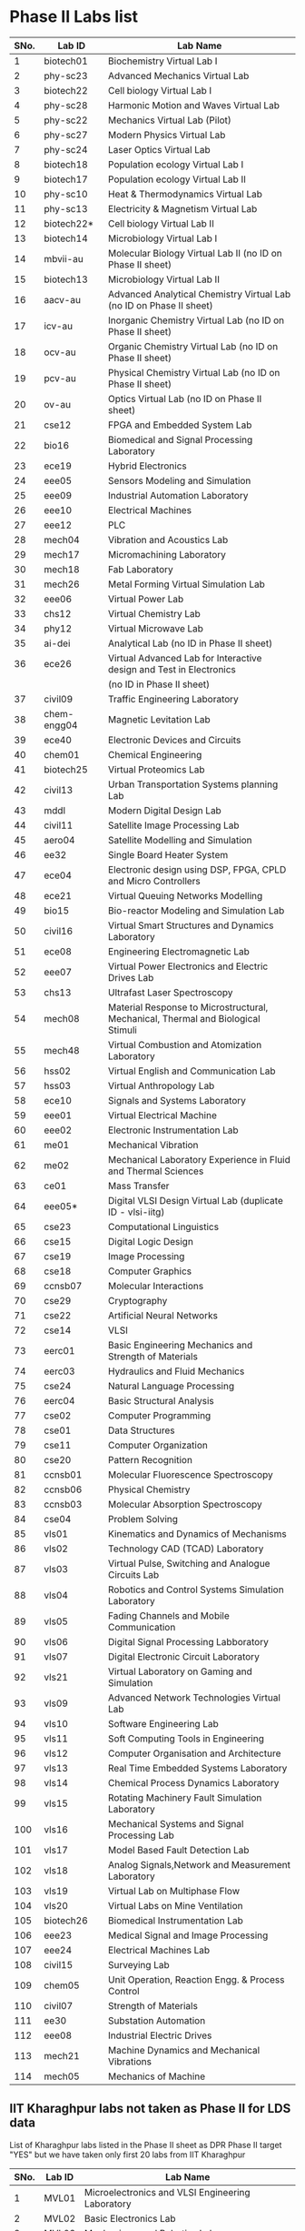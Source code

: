 * Phase II Labs list

|------+-------------+----------------------------------------------------------------------------------|
| SNo. | Lab ID      | Lab Name                                                                         |
|------+-------------+----------------------------------------------------------------------------------|
|    1 | biotech01   | Biochemistry Virtual Lab I                                                       |
|    2 | phy-sc23    | Advanced Mechanics Virtual Lab                                                   |
|    3 | biotech22   | Cell biology Virtual Lab I                                                       |
|    4 | phy-sc28    | Harmonic Motion and Waves Virtual Lab                                            |
|    5 | phy-sc22    | Mechanics Virtual Lab (Pilot)                                                    |
|    6 | phy-sc27    | Modern Physics Virtual Lab                                                       |
|    7 | phy-sc24    | Laser Optics Virtual Lab                                                         |
|    8 | biotech18   | Population ecology Virtual Lab I                                                 |
|    9 | biotech17   | Population ecology Virtual Lab II                                                |
|   10 | phy-sc10    | Heat & Thermodynamics Virtual Lab                                                |
|   11 | phy-sc13    | Electricity & Magnetism Virtual Lab                                              |
|   12 | biotech22*  | Cell biology Virtual Lab II                                                      |
|   13 | biotech14   | Microbiology Virtual Lab I                                                       |
|   14 | mbvii-au    | Molecular Biology Virtual Lab II (no ID on Phase II sheet)                       |                         
|   15 | biotech13   | Microbiology Virtual Lab II                                                      |
|   16 | aacv-au     | Advanced Analytical Chemistry Virtual Lab (no ID on Phase II sheet)              |                       
|   17 | icv-au      | Inorganic Chemistry Virtual Lab (no ID on Phase II sheet)                        |                         
|   18 | ocv-au      | Organic Chemistry Virtual Lab (no ID on Phase II sheet)                          |                         
|   19 | pcv-au      | Physical Chemistry Virtual Lab (no ID on Phase II sheet)                         |                         
|   20 | ov-au       | Optics Virtual Lab (no ID on Phase II sheet)                                     |                         
|------+-------------+----------------------------------------------------------------------------------|
|   21 | cse12       | FPGA and Embedded System Lab                                                     |
|   22 | bio16       | Biomedical and Signal Processing Laboratory                                      |
|   23 | ece19       | Hybrid Electronics                                                               |
|   24 | eee05       | Sensors Modeling and Simulation                                                  |
|   25 | eee09       | Industrial Automation Laboratory                                                 |
|   26 | eee10       | Electrical Machines                                                              |
|   27 | eee12       | PLC                                                                              |
|   28 | mech04      | Vibration and Acoustics Lab                                                      |
|   29 | mech17      | Micromachining Laboratory                                                        |
|   30 | mech18      | Fab Laboratory                                                                   |
|------+-------------+----------------------------------------------------------------------------------|
|   31 | mech26      | Metal Forming Virtual Simulation Lab                                             |
|   32 | eee06       | Virtual Power Lab                                                                |
|   33 | chs12       | Virtual Chemistry Lab                                                            |
|   34 | phy12       | Virtual Microwave Lab                                                            |
|   35 | ai-dei      | Analytical Lab (no ID in Phase II sheet)                                         |                         
|   36 | ece26       | Virtual Advanced Lab for Interactive design and Test in Electronics              |
|      |             | (no ID in Phase II sheet)                                                        |
|------+-------------+----------------------------------------------------------------------------------|
|   37 | civil09     | Traffic Engineering Laboratory                                                   |
|   38 | chem-engg04 | Magnetic Levitation Lab                                                          |
|   39 | ece40       | Electronic Devices and Circuits                                                  |
|   40 | chem01      | Chemical Engineering                                                             |
|   41 | biotech25   | Virtual Proteomics Lab                                                           |
|   42 | civil13     | Urban Transportation Systems planning Lab                                        |
|   43 | mddl        | Modern Digital Design Lab                                                        |
|   44 | civil11     | Satellite Image Processing Lab                                                   |
|   45 | aero04      | Satellite Modelling and Simulation                                               |
|   46 | ee32        | Single Board Heater System                                                       |
|   47 | ece04       | Electronic design using DSP, FPGA, CPLD and Micro Controllers                    |
|------+-------------+----------------------------------------------------------------------------------|
|   48 | ece21       | Virtual Queuing Networks Modelling                                               |
|   49 | bio15       | Bio-reactor Modeling and Simulation Lab                                          |
|   50 | civil16     | Virtual Smart Structures and Dynamics Laboratory                                 |
|   51 | ece08       | Engineering Electromagnetic Lab                                                  |
|   52 | eee07       | Virtual Power Electronics and Electric Drives Lab                                |
|------+-------------+----------------------------------------------------------------------------------|
|   53 | chs13       | Ultrafast Laser Spectroscopy                                                     |
|   54 | mech08      | Material Response to Microstructural, Mechanical, Thermal and Biological Stimuli |
|   55 | mech48      | Virtual Combustion and Atomization Laboratory                                    |
|------+-------------+----------------------------------------------------------------------------------|
|   56 | hss02       | Virtual English and Communication Lab                                            |
|   57 | hss03       | Virtual Anthropology Lab                                                         |
|   58 | ece10       | Signals and Systems Laboratory                                                   |
|   59 | eee01       | Virtual Electrical Machine                                                       |
|   60 | eee02       | Electronic Instrumentation Lab                                                   |
|   61 | me01        | Mechanical Vibration                                                             |
|   62 | me02        | Mechanical Laboratory Experience in Fluid and Thermal Sciences                   |
|   63 | ce01        | Mass Transfer                                                                    |
|   64 | eee05*      | Digital VLSI Design Virtual Lab (duplicate ID - vlsi-iitg)                       |                           
|------+-------------+----------------------------------------------------------------------------------|
|   65 | cse23       | Computational Linguistics                                                        |
|   66 | cse15       | Digital Logic Design                                                             |
|   67 | cse19       | Image Processing                                                                 |
|   68 | cse18       | Computer Graphics                                                                |
|   69 | ccnsb07     | Molecular Interactions                                                           |
|   70 | cse29       | Cryptography                                                                     |
|   71 | cse22       | Artificial Neural Networks                                                       |
|   72 | cse14       | VLSI                                                                             |
|   73 | eerc01      | Basic Engineering Mechanics and Strength of Materials                            |
|   74 | eerc03      | Hydraulics and Fluid Mechanics                                                   |
|   75 | cse24       | Natural Language Processing                                                      |
|   76 | eerc04      | Basic Structural Analysis                                                        |
|   77 | cse02       | Computer Programming                                                             |
|   78 | cse01       | Data Structures                                                                  |
|   79 | cse11       | Computer Organization                                                            |
|   80 | cse20       | Pattern Recognition                                                              |
|   81 | ccnsb01     | Molecular Fluorescence Spectroscopy                                              |
|   82 | ccnsb06     | Physical Chemistry                                                               |
|   83 | ccnsb03     | Molecular Absorption Spectroscopy                                                |
|   84 | cse04       | Problem Solving                                                                  |
|------+-------------+----------------------------------------------------------------------------------|
|   85 | vls01       | Kinematics and Dynamics of Mechanisms                                            |
|   86 | vls02       | Technology CAD (TCAD) Laboratory                                                 |
|   87 | vls03       | Virtual Pulse, Switching and Analogue Circuits Lab                               |
|   88 | vls04       | Robotics and Control Systems Simulation Laboratory                               |
|   89 | vls05       | Fading Channels and Mobile Communication                                         |
|   90 | vls06       | Digital Signal Processing Labboratory                                            |
|   91 | vls07       | Digital Electronic Circuit Laboratory                                            |
|   92 | vls21       | Virtual Laboratory on Gaming and Simulation                                      |
|   93 | vls09       | Advanced Network Technologies Virtual Lab                                        |
|   94 | vls10       | Software Engineering Lab                                                         |
|   95 | vls11       | Soft Computing Tools in Engineering                                              |
|   96 | vls12       | Computer Organisation and Architecture                                           |
|   97 | vls13       | Real Time Embedded Systems Laboratory                                            |
|   98 | vls14       | Chemical Process Dynamics Laboratory                                             |
|   99 | vls15       | Rotating Machinery Fault Simulation Laboratory                                   |
|  100 | vls16       | Mechanical Systems and Signal Processing Lab                                     |
|  101 | vls17       | Model Based Fault Detection Lab                                                  |
|  102 | vls18       | Analog Signals,Network and Measurement Laboratory                                |
|  103 | vls19       | Virtual Lab on Multiphase Flow                                                   |
|  104 | vls20       | Virtual Labs on Mine Ventilation                                                 |
|------+-------------+----------------------------------------------------------------------------------|
|  105 | biotech26   | Biomedical Instrumentation Lab                                                   |
|  106 | eee23       | Medical Signal and Image Processing                                              |
|  107 | eee24       | Electrical Machines Lab                                                          |
|  108 | civil15     | Surveying Lab                                                                    |
|------+-------------+----------------------------------------------------------------------------------|
|  109 | chem05      | Unit Operation, Reaction Engg. & Process Control                                 |
|  110 | civil07     | Strength of Materials                                                            |
|  111 | ee30        | Substation Automation                                                            |
|  112 | eee08       | Industrial Electric Drives                                                       |
|  113 | mech21      | Machine Dynamics and Mechanical Vibrations                                       |
|  114 | mech05      | Mechanics of Machine                                                             |
|------+-------------+----------------------------------------------------------------------------------|


** IIT Kharaghpur labs not taken as Phase II for LDS data
   List of Kharaghpur labs listed in the Phase II sheet as DPR Phase
   II target "YES" but we have taken only first 20 labs from IIT
   Kharaghpur
|------+--------+-----------------------------------------------------------|
| SNo. | Lab ID | Lab Name                                                  |
|------+--------+-----------------------------------------------------------|
|    1 | MVL01  | Microelectronics and VLSI Engineering Laboratory          |
|    2 | MVL02  | Basic Electronics Lab                                     |
|    3 | MVL03  | Mechanisms and Robotics Lab                               |
|    4 | MVL04  | Virtual High Voltage Laboratory                           |
|    5 | RTV01  | Computer Integrated Manufacturing Laboratory              |
|    6 | RTV02  | Remote Triggered Virtual Laboratory on Automotive Systems |
|    7 | RTV03  | Structural Characterization of Materials Laboratory       |
|    8 | RTV04  | Solid State Devices Laboratory                            |
|    9 | RTV05  | Plant Metabolic Pathways Laboratory                       |
|------+--------+-----------------------------------------------------------|


